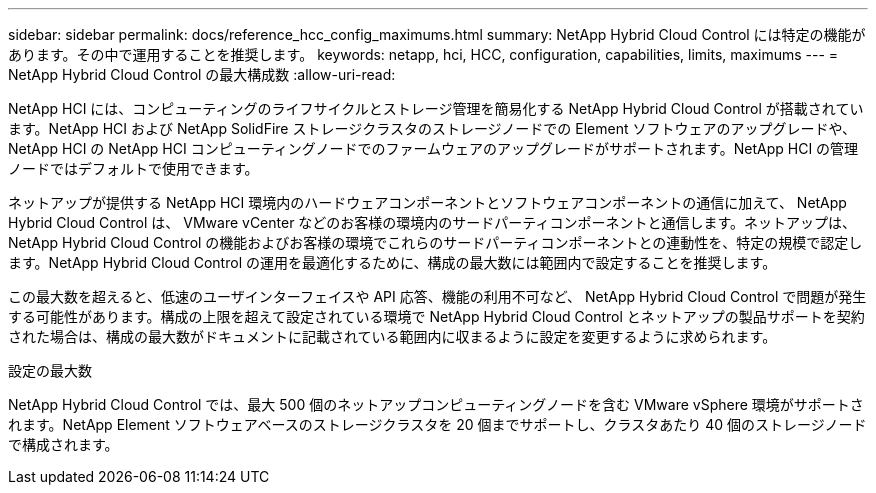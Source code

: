 ---
sidebar: sidebar 
permalink: docs/reference_hcc_config_maximums.html 
summary: NetApp Hybrid Cloud Control には特定の機能があります。その中で運用することを推奨します。 
keywords: netapp, hci, HCC, configuration, capabilities, limits, maximums 
---
= NetApp Hybrid Cloud Control の最大構成数
:allow-uri-read: 


[role="lead"]
NetApp HCI には、コンピューティングのライフサイクルとストレージ管理を簡易化する NetApp Hybrid Cloud Control が搭載されています。NetApp HCI および NetApp SolidFire ストレージクラスタのストレージノードでの Element ソフトウェアのアップグレードや、 NetApp HCI の NetApp HCI コンピューティングノードでのファームウェアのアップグレードがサポートされます。NetApp HCI の管理ノードではデフォルトで使用できます。

ネットアップが提供する NetApp HCI 環境内のハードウェアコンポーネントとソフトウェアコンポーネントの通信に加えて、 NetApp Hybrid Cloud Control は、 VMware vCenter などのお客様の環境内のサードパーティコンポーネントと通信します。ネットアップは、 NetApp Hybrid Cloud Control の機能およびお客様の環境でこれらのサードパーティコンポーネントとの連動性を、特定の規模で認定します。NetApp Hybrid Cloud Control の運用を最適化するために、構成の最大数には範囲内で設定することを推奨します。

この最大数を超えると、低速のユーザインターフェイスや API 応答、機能の利用不可など、 NetApp Hybrid Cloud Control で問題が発生する可能性があります。構成の上限を超えて設定されている環境で NetApp Hybrid Cloud Control とネットアップの製品サポートを契約された場合は、構成の最大数がドキュメントに記載されている範囲内に収まるように設定を変更するように求められます。

.設定の最大数
NetApp Hybrid Cloud Control では、最大 500 個のネットアップコンピューティングノードを含む VMware vSphere 環境がサポートされます。NetApp Element ソフトウェアベースのストレージクラスタを 20 個までサポートし、クラスタあたり 40 個のストレージノードで構成されます。
